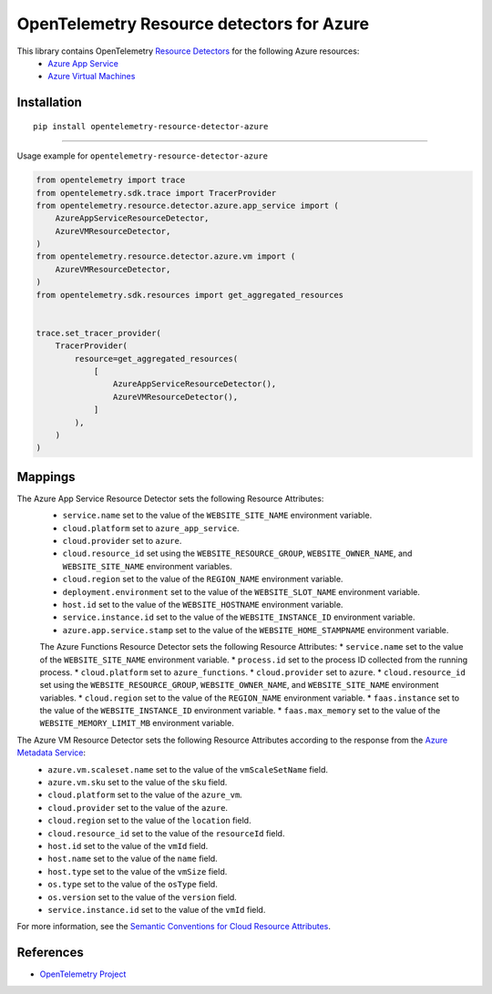 OpenTelemetry Resource detectors for Azure
==========================================

|pypi|

.. |pypi| image:: https://badge.fury.io/py/opentelemetry-resource-detector-azure.svg
   :target: https://pypi.org/project/opentelemetry-resource-detector-azure/

This library contains OpenTelemetry `Resource Detectors <https://opentelemetry.io/docs/specs/otel/resource/sdk/#detecting-resource-information-from-the-environment>`_ for the following Azure resources:
 * `Azure App Service <https://azure.microsoft.com/en-us/products/app-service>`_
 * `Azure Virtual Machines <https://azure.microsoft.com/en-us/products/virtual-machines>`_

Installation
------------

::

    pip install opentelemetry-resource-detector-azure

---------------------------

Usage example for ``opentelemetry-resource-detector-azure``

.. code-block:: python

    from opentelemetry import trace
    from opentelemetry.sdk.trace import TracerProvider
    from opentelemetry.resource.detector.azure.app_service import (
        AzureAppServiceResourceDetector,
        AzureVMResourceDetector,
    )
    from opentelemetry.resource.detector.azure.vm import (
        AzureVMResourceDetector,
    )
    from opentelemetry.sdk.resources import get_aggregated_resources


    trace.set_tracer_provider(
        TracerProvider(
            resource=get_aggregated_resources(
                [
                    AzureAppServiceResourceDetector(),
                    AzureVMResourceDetector(),
                ]
            ),
        )
    )

Mappings
--------

The Azure App Service Resource Detector sets the following Resource Attributes:
 * ``service.name`` set to the value of the ``WEBSITE_SITE_NAME`` environment variable.
 * ``cloud.platform`` set to ``azure_app_service``.
 * ``cloud.provider`` set to ``azure``.
 * ``cloud.resource_id`` set using the ``WEBSITE_RESOURCE_GROUP``, ``WEBSITE_OWNER_NAME``, and ``WEBSITE_SITE_NAME`` environment variables.
 * ``cloud.region`` set to the value of the ``REGION_NAME`` environment variable.
 * ``deployment.environment`` set to the value of the ``WEBSITE_SLOT_NAME`` environment variable.
 * ``host.id`` set to the value of the ``WEBSITE_HOSTNAME`` environment variable.
 * ``service.instance.id`` set to the value of the ``WEBSITE_INSTANCE_ID`` environment variable.
 * ``azure.app.service.stamp`` set to the value of the ``WEBSITE_HOME_STAMPNAME`` environment variable.

 The Azure Functions Resource Detector sets the following Resource Attributes:
 * ``service.name`` set to the value of the ``WEBSITE_SITE_NAME`` environment variable.
 * ``process.id`` set to the process ID collected from the running process.
 * ``cloud.platform`` set to ``azure_functions``.
 * ``cloud.provider`` set to ``azure``.
 * ``cloud.resource_id`` set using the ``WEBSITE_RESOURCE_GROUP``, ``WEBSITE_OWNER_NAME``, and ``WEBSITE_SITE_NAME`` environment variables.
 * ``cloud.region`` set to the value of the ``REGION_NAME`` environment variable.
 * ``faas.instance`` set to the value of the ``WEBSITE_INSTANCE_ID`` environment variable.
 * ``faas.max_memory`` set to the value of the ``WEBSITE_MEMORY_LIMIT_MB`` environment variable.

The Azure VM Resource Detector sets the following Resource Attributes according to the response from the `Azure Metadata Service <https://learn.microsoft.com/azure/virtual-machines/instance-metadata-service?tabs=windows>`_:
 * ``azure.vm.scaleset.name`` set to the value of the ``vmScaleSetName`` field.
 * ``azure.vm.sku`` set to the value of the ``sku`` field.
 * ``cloud.platform`` set to the value of the ``azure_vm``.
 * ``cloud.provider`` set to the value of the ``azure``.
 * ``cloud.region`` set to the value of the ``location`` field.
 * ``cloud.resource_id`` set to the value of the ``resourceId`` field.
 * ``host.id`` set to the value of the ``vmId`` field.
 * ``host.name`` set to the value of the ``name`` field.
 * ``host.type`` set to the value of the ``vmSize`` field.
 * ``os.type`` set to the value of the ``osType`` field.
 * ``os.version`` set to the value of the ``version`` field.
 * ``service.instance.id`` set to the value of the ``vmId`` field.

For more information, see the `Semantic Conventions for Cloud Resource Attributes <https://opentelemetry.io/docs/specs/otel/resource/semantic_conventions/cloud/>`_.

References
----------

* `OpenTelemetry Project <https://opentelemetry.io/>`_